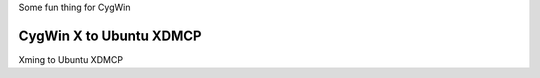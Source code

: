 Some fun thing for CygWin

CygWin X to Ubuntu XDMCP 
------------------------

Xming to Ubuntu XDMCP
